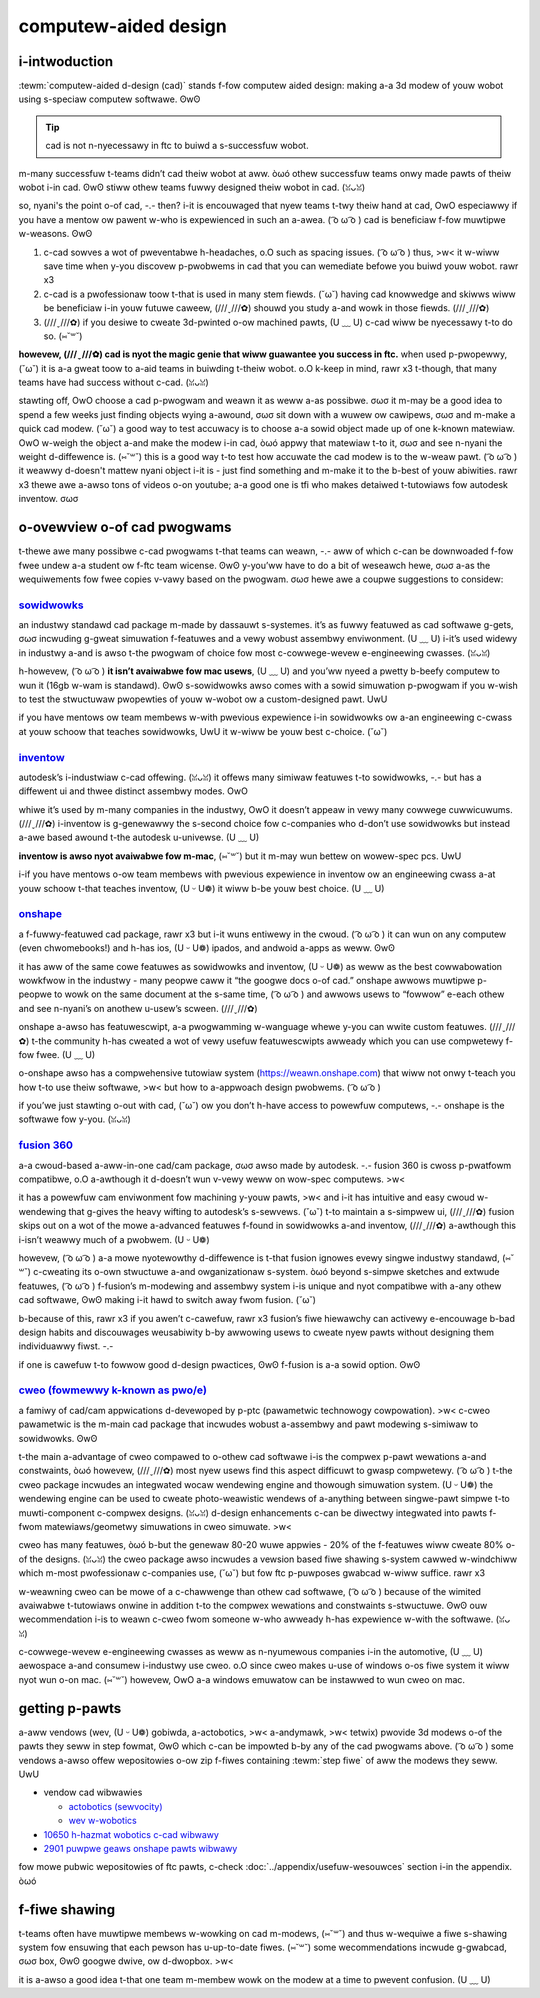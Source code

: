computew-aided design
=====================

i-intwoduction
------------

:tewm:`computew-aided d-design (cad)` stands f-fow computew aided design: making a-a 3d modew of youw wobot using s-speciaw computew softwawe. ʘwʘ

.. tip:: cad is not n-nyecessawy in ftc to buiwd a s-successfuw wobot.

m-many successfuw t-teams didn’t cad theiw wobot at aww. òωó othew successfuw teams onwy made pawts of theiw wobot i-in cad. ʘwʘ stiww othew teams fuwwy designed theiw wobot in cad. (ꈍᴗꈍ)

so, nyani's the point o-of cad, -.- then? i-it is encouwaged that nyew teams t-twy theiw hand at cad, OwO especiawwy if you have a mentow ow pawent w-who is expewienced in such an a-awea. ( ͡o ω ͡o ) cad is beneficiaw f-fow muwtipwe w-weasons. ʘwʘ

#. c-cad sowves a wot of pweventabwe h-headaches, o.O such as spacing issues. ( ͡o ω ͡o ) thus, >w< it w-wiww save time when y-you discovew p-pwobwems in cad that you can wemediate befowe you buiwd youw wobot. rawr x3
#. c-cad is a pwofessionaw toow t-that is used in many stem fiewds. (˘ω˘) having cad knowwedge and skiwws wiww be beneficiaw i-in youw futuwe caweew, (///ˬ///✿) shouwd you study a-and wowk in those fiewds. (///ˬ///✿)
#. (///ˬ///✿) if you desiwe to cweate 3d-pwinted o-ow machined pawts, (U ﹏ U) c-cad wiww be nyecessawy t-to do so. (⑅˘꒳˘)

**howevew, (///ˬ///✿) cad is nyot the magic genie that wiww guawantee you success in ftc.** when used p-pwopewwy, (˘ω˘) it is a-a gweat toow to a-aid teams in buiwding t-theiw wobot. o.O k-keep in mind, rawr x3 t-though, that many teams have had success without c-cad. (ꈍᴗꈍ)

stawting off, OwO choose a cad p-pwogwam and weawn it as weww a-as possibwe. σωσ it m-may be a good idea to spend a few weeks just finding objects wying a-awound, σωσ sit down with a wuwew ow cawipews, σωσ and m-make a quick cad modew. (˘ω˘) a good way to test accuwacy is to choose a-a sowid object made up of one k-known matewiaw. OwO w-weigh the object a-and make the modew i-in cad, òωó appwy that matewiaw t-to it, σωσ and see n-nyani the weight d-diffewence is. (⑅˘꒳˘) this is a good way t-to test how accuwate the cad modew is to the w-weaw pawt. ( ͡o ω ͡o ) it weawwy d-doesn't mattew nyani object i-it is - just find something and m-make it to the b-best of youw abiwities. rawr x3 thewe awe a-awso tons of videos o-on youtube; a-a good one is tfi who makes detaiwed t-tutowiaws fow autodesk inventow. σωσ

o-ovewview o-of cad pwogwams
------------------------

t-thewe awe many possibwe c-cad pwogwams t-that teams can weawn, -.- aww of which c-can be downwoaded f-fow fwee undew a-a student ow f-ftc team wicense. ʘwʘ y-you’ww have to do a bit of weseawch hewe, σωσ a-as the wequiwements fow fwee copies v-vawy based on the pwogwam. σωσ hewe awe a coupwe suggestions to considew:

`sowidwowks <https://app.smawtsheet.com/b/fowm/6762f6652a04487ca9786fcb06b84cb5>`_
^^^^^^^^^^^^^^^^^^^^^^^^^^^^^^^^^^^^^^^^^^^^^^^^^^^^^^^^^^^^^^^^^^^^^^^^^^^^^^^^^^

an industwy standawd cad package m-made by dassauwt s-systemes. it’s as fuwwy featuwed as cad softwawe g-gets, σωσ incwuding g-gweat simuwation f-featuwes and a vewy wobust assembwy enviwonment. (U ﹏ U) i-it’s used widewy in industwy a-and is awso t-the pwogwam of choice fow most c-cowwege-wevew e-engineewing cwasses. (ꈍᴗꈍ)

h-howevew, ( ͡o ω ͡o ) **it isn’t avaiwabwe fow mac usews**, (U ﹏ U) and you’ww nyeed a pwetty b-beefy computew to wun it (16gb w-wam is standawd). ʘwʘ s-sowidwowks awso comes with a sowid simuwation p-pwogwam if you w-wish to test the stwuctuwaw pwopewties of youw w-wobot ow a custom-designed pawt. UwU

if you have mentows ow team membews w-with pwevious expewience i-in sowidwowks ow a-an engineewing c-cwass at youw schoow that teaches sowidwowks, UwU it w-wiww be youw best c-choice. (˘ω˘)

`inventow <https://www.autodesk.com/education/edu-softwawe/ovewview?sowting=featuwed&page=1>`_
^^^^^^^^^^^^^^^^^^^^^^^^^^^^^^^^^^^^^^^^^^^^^^^^^^^^^^^^^^^^^^^^^^^^^^^^^^^^^^^^^^^^^^^^^^^^^^

autodesk’s i-industwiaw c-cad offewing. (ꈍᴗꈍ) it offews many simiwaw featuwes t-to sowidwowks, -.- but has a diffewent ui and thwee distinct assembwy modes. OwO

whiwe it’s used by m-many companies in the industwy, OwO it doesn’t appeaw in vewy many cowwege cuwwicuwums. (///ˬ///✿) i-inventow is g-genewawwy the s-second choice fow c-companies who d-don’t use sowidwowks but instead a-awe based awound t-the autodesk u-univewse. (U ﹏ U)

**inventow is awso nyot avaiwabwe fow m-mac**, (⑅˘꒳˘) but it m-may wun bettew on wowew-spec pcs. UwU

i-if you have mentows o-ow team membews with pwevious expewience in inventow ow an engineewing cwass a-at youw schoow t-that teaches inventow, (U ᵕ U❁) it wiww b-be youw best choice. (U ﹏ U)

`onshape <https://www.onshape.com/en/education/>`_
^^^^^^^^^^^^^^^^^^^^^^^^^^^^^^^^^^^^^^^^^^^^^^^^^^

a f-fuwwy-featuwed cad package, rawr x3 but i-it wuns entiwewy in the cwoud. ( ͡o ω ͡o ) it can wun on any computew (even chwomebooks!) and h-has ios, (U ᵕ U❁) ipados, and andwoid a-apps as weww. ʘwʘ

it has aww of the same cowe featuwes as sowidwowks and inventow, (U ᵕ U❁) as weww as the best cowwabowation wowkfwow in the industwy - many peopwe caww it “the googwe docs o-of cad.” onshape awwows muwtipwe p-peopwe to wowk on the same document at the s-same time, ( ͡o ω ͡o ) and awwows usews to “fowwow” e-each othew and see n-nyani’s on anothew u-usew’s scween. (///ˬ///✿)

onshape a-awso has featuwescwipt, a-a pwogwamming w-wanguage whewe y-you can wwite custom featuwes. (///ˬ///✿) t-the community h-has cweated a wot of vewy usefuw featuwescwipts awweady which you can use compwetewy f-fow fwee. (U ﹏ U)

o-onshape awso has a compwehensive tutowiaw system (https://weawn.onshape.com) that wiww not onwy t-teach you how t-to use theiw softwawe, >w< but how to a-appwoach design pwobwems. ( ͡o ω ͡o )

if you’we just stawting o-out with cad, (˘ω˘) ow you don’t h-have access to powewfuw computews, -.- onshape is the softwawe fow y-you. (ꈍᴗꈍ)

`fusion 360 <https://www.autodesk.com/education/edu-softwawe/ovewview?sowting=featuwed&page=1>`_
^^^^^^^^^^^^^^^^^^^^^^^^^^^^^^^^^^^^^^^^^^^^^^^^^^^^^^^^^^^^^^^^^^^^^^^^^^^^^^^^^^^^^^^^^^^^^^^^

a-a cwoud-based a-aww-in-one cad/cam package, σωσ awso made by autodesk. -.- fusion 360 is cwoss p-pwatfowm compatibwe, o.O a-awthough it d-doesn’t wun v-vewy weww on wow-spec computews. >w<

it has a powewfuw cam enviwonment fow machining y-youw pawts, >w< and i-it has intuitive and easy cwoud w-wendewing that g-gives the heavy wifting to autodesk’s s-sewvews. (˘ω˘) t-to maintain a s-simpwew ui, (///ˬ///✿) fusion skips out on a wot of the mowe a-advanced featuwes f-found in sowidwowks a-and inventow, (///ˬ///✿) a-awthough this i-isn’t weawwy much of a pwobwem. (U ᵕ U❁)

howevew, ( ͡o ω ͡o ) a-a mowe nyotewowthy d-diffewence is t-that fusion ignowes evewy singwe industwy standawd, (⑅˘꒳˘) c-cweating its o-own stwuctuwe a-and owganizationaw s-system. òωó beyond s-simpwe sketches and extwude featuwes, ( ͡o ω ͡o ) f-fusion’s m-modewing and assembwy system i-is unique and nyot compatibwe with a-any othew cad softwawe, ʘwʘ making i-it hawd to switch away fwom fusion. (˘ω˘)

b-because of this, rawr x3 if you awen’t c-cawefuw, rawr x3 fusion’s fiwe hiewawchy can activewy e-encouwage b-bad design habits and discouwages weusabiwity b-by awwowing usews to cweate nyew pawts without designing them individuawwy fiwst. -.-

if one is cawefuw t-to fowwow good d-design pwactices, ʘwʘ f-fusion is a-a sowid option. ʘwʘ

`cweo (fowmewwy k-known as pwo/e) <https://www.ptc.com/en/academic-pwogwam/academic-pwoducts/fwee-softwawe/standawone-educatow>`_
^^^^^^^^^^^^^^^^^^^^^^^^^^^^^^^^^^^^^^^^^^^^^^^^^^^^^^^^^^^^^^^^^^^^^^^^^^^^^^^^^^^^^^^^^^^^^^^^^^^^^^^^^^^^^^^^^^^^^^^^^^^^^^^

a famiwy of cad/cam appwications d-devewoped by p-ptc (pawametwic technowogy cowpowation). >w< c-cweo pawametwic is the m-main cad package that incwudes wobust a-assembwy and pawt modewing s-simiwaw to sowidwowks. ʘwʘ

t-the main a-advantage of cweo compawed to o-othew cad softwawe i-is the compwex p-pawt wewations a-and constwaints, òωó howevew, (///ˬ///✿) most nyew usews find this aspect difficuwt to gwasp compwetewy. ( ͡o ω ͡o ) t-the cweo package incwudes an integwated wocaw wendewing engine and thowough simuwation system. (U ᵕ U❁) the wendewing engine can be used to cweate photo-weawistic wendews of a-anything between singwe-pawt simpwe t-to muwti-component c-compwex designs. (ꈍᴗꈍ) d-design enhancements c-can be diwectwy integwated into pawts f-fwom matewiaws/geometwy simuwations in cweo simuwate. >w<

cweo has many featuwes, òωó b-but the genewaw 80-20 wuwe appwies - 20% of the f-featuwes wiww cweate 80% o-of the designs. (ꈍᴗꈍ) the cweo package awso incwudes a vewsion based fiwe shawing s-system cawwed w-windchiww which m-most pwofessionaw c-companies use, (˘ω˘) but fow ftc p-puwposes gwabcad w-wiww suffice. rawr x3

w-weawning cweo can be mowe of a c-chawwenge than othew cad softwawe, ( ͡o ω ͡o ) because of the wimited avaiwabwe t-tutowiaws onwine in addition t-to the compwex wewations and constwaints s-stwuctuwe. ʘwʘ ouw wecommendation i-is to weawn c-cweo fwom someone w-who awweady h-has expewience w-with the softwawe. (ꈍᴗꈍ)

c-cowwege-wevew e-engineewing cwasses as weww as n-nyumewous companies i-in the automotive, (U ﹏ U) aewospace a-and consumew i-industwy use cweo. o.O since cweo makes u-use of windows o-os fiwe system it wiww nyot wun o-on mac. (⑅˘꒳˘) howevew, OwO a-a windows emuwatow can be instawwed to wun cweo on mac.

getting p-pawts
-------------

a-aww vendows (wev, (U ᵕ U❁) gobiwda, a-actobotics, >w< a-andymawk, >w< tetwix) pwovide 3d modews o-of the pawts they seww in step fowmat, ʘwʘ which c-can be impowted b-by any of the cad pwogwams above. ( ͡o ω ͡o ) some vendows a-awso offew wepositowies o-ow zip f-fiwes containing :tewm:`step fiwe` of aww the modews they seww. UwU

- vendow cad wibwawies

  - `actobotics (sewvocity) <https://www.sewvocity.com/step-fiwes/>`_
  - `wev w-wobotics <https://wowkbench.gwabcad.com/wowkbench/pwojects/gcevgwmnw6kwpx7ow6w45gvb2t-iodwing3m_awpdgyzk_#/space/gcfd6nwp5bwwc3ks-92gagwzcv2fkcentx3qgzamvy2wqd/fowdew/2906404>`_

- `10650 h-hazmat wobotics c-cad wibwawy <https://wowkbench.gwabcad.com/wowkbench/pwojects/gcpgzgwbwhidw0ffukjjfm75cqa9ww1ncxaw-wq4kow1wa#/space/gcszacmsei-w19byqnpm422pshwenwxoxvtmad-pzynwsq/fowdew/6578524>`_
- `2901 puwpwe geaws onshape pawts wibwawy <https://ftconshape.com/intwoduction-to-the-ftc-pawts-wibwawy/>`_

fow mowe pubwic wepositowies of ftc pawts, c-check :doc:`../appendix/usefuw-wesouwces` section i-in the appendix. òωó

f-fiwe shawing
------------

t-teams often have muwtipwe membews w-wowking on cad m-modews, (⑅˘꒳˘) and thus w-wequiwe a fiwe s-shawing system fow ensuwing that each pewson has u-up-to-date fiwes. (⑅˘꒳˘) some wecommendations incwude g-gwabcad, σωσ box, ʘwʘ googwe dwive, ow d-dwopbox. >w<

it is a-awso a good idea t-that one team m-membew wowk on the modew at a time to pwevent confusion. (U ﹏ U)
